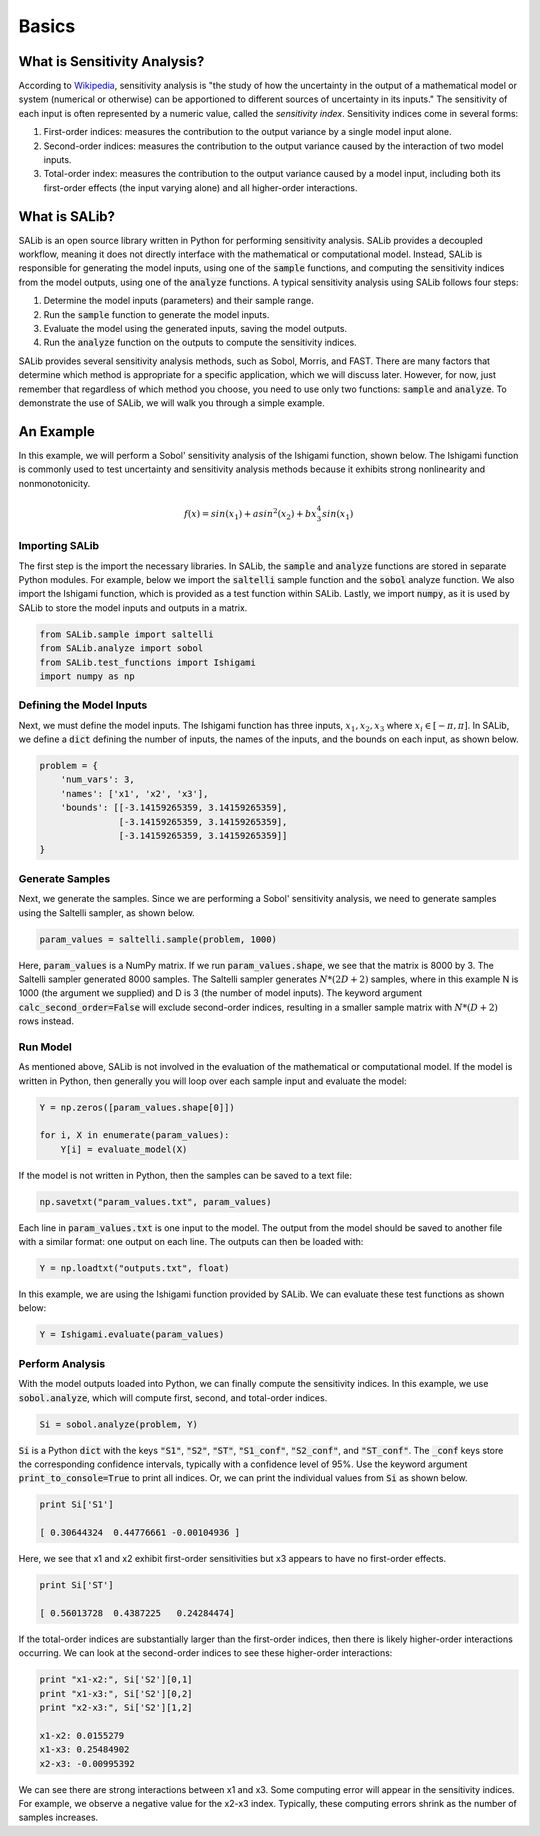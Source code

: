 ======
Basics
======

What is Sensitivity Analysis?
-----------------------------

According to `Wikipedia <https://en.wikipedia.org/wiki/Sensitivity_analysis>`_,
sensitivity analysis is "the study of how the uncertainty in the output of a 
mathematical model or system (numerical or otherwise) can be apportioned to 
different sources of uncertainty in its inputs."  The sensitivity of each input 
is often represented by a numeric value, called the *sensitivity index*.  
Sensitivity indices come in several forms:

1. First-order indices: measures the contribution to the output variance by a single
   model input alone.
   
2. Second-order indices: measures the contribution to the output variance caused by
   the interaction of two model inputs.
   
3. Total-order index: measures the contribution to the output variance caused by
   a model input, including both its first-order effects (the input varying alone)
   and all higher-order interactions.
   
What is SALib?
--------------

SALib is an open source library written in Python for performing
sensitivity analysis.  SALib provides a decoupled workflow, meaning it does not
directly interface with the mathematical or computational model.  Instead,
SALib is responsible for generating the model inputs, using one of the
:code:`sample` functions, and computing the sensitivity indices from the model
outputs, using one of the :code:`analyze` functions.  A typical sensitivity 
analysis using SALib follows four steps:

1. Determine the model inputs (parameters) and their sample range.  

2. Run the :code:`sample` function to generate the model inputs.

3. Evaluate the model using the generated inputs, saving the model outputs.

4. Run the :code:`analyze` function on the outputs to compute the sensitivity indices.

SALib provides several sensitivity analysis methods, such as Sobol, Morris,
and FAST.  There are many factors that determine which method is appropriate
for a specific application, which we will discuss later.  However, for now, just
remember that regardless of which method you choose, you need to use only two
functions: :code:`sample` and :code:`analyze`.  To demonstrate the use of SALib,
we will walk you through a simple example.

An Example
----------
In this example, we will perform a Sobol' sensitivity analysis of the Ishigami 
function, shown below.  The Ishigami function is commonly used to test 
uncertainty and sensitivity analysis methods because it exhibits strong 
nonlinearity and nonmonotonicity.

.. math::

    f(x) = sin(x_1) + a sin^2(x_2) + b x_3^4 sin(x_1)
    
Importing SALib
~~~~~~~~~~~~~~~

The first step is the import the necessary libraries.  In SALib, the
:code:`sample` and :code:`analyze` functions are stored in separate
Python modules.  For example, below we import the :code:`saltelli` sample
function and the :code:`sobol` analyze function.  We also import the Ishigami
function, which is provided as a test function within SALib.  Lastly, we
import :code:`numpy`, as it is used by SALib to store the model inputs and
outputs in a matrix.

.. code:: python

    from SALib.sample import saltelli
    from SALib.analyze import sobol
    from SALib.test_functions import Ishigami
    import numpy as np
    
Defining the Model Inputs
~~~~~~~~~~~~~~~~~~~~~~~~~

Next, we must define the model inputs.  The Ishigami function has three inputs,
:math:`x_1, x_2, x_3` where :math:`x_i \in [-\pi, \pi]`.  In SALib, we define
a :code:`dict` defining the number of inputs, the names of the inputs, and
the bounds on each input, as shown below.

.. code:: python

    problem = {
        'num_vars': 3, 
        'names': ['x1', 'x2', 'x3'], 
        'bounds': [[-3.14159265359, 3.14159265359], 
                   [-3.14159265359, 3.14159265359], 
                   [-3.14159265359, 3.14159265359]]
    }
    
Generate Samples
~~~~~~~~~~~~~~~~

Next, we generate the samples.  Since we are performing a Sobol' sensitivity
analysis, we need to generate samples using the Saltelli sampler, as shown
below.  

.. code:: python

    param_values = saltelli.sample(problem, 1000)
    
Here, :code:`param_values` is a NumPy matrix.  If we run
:code:`param_values.shape`, we see that the matrix is 8000 by 3.  The Saltelli
sampler generated 8000 samples.  The Saltelli sampler generates
:math:`N*(2D+2)` samples, where in this example N is 1000 (the argument we
supplied) and D is 3 (the number of model inputs). The keyword argument :code:`calc_second_order=False` will exclude second-order indices, resulting in a smaller sample matrix with :math:`N*(D+2)` rows instead.

Run Model
~~~~~~~~~

As mentioned above, SALib is not involved in the evaluation of the mathematical
or computational model.  If the model is written in Python, then generally you
will loop over each sample input and evaluate the model:

.. code:: python

    Y = np.zeros([param_values.shape[0]])

    for i, X in enumerate(param_values):
        Y[i] = evaluate_model(X)
        
If the model is not written in Python, then the samples can be saved to a text
file:

.. code:: python

    np.savetxt("param_values.txt", param_values)
    
Each line in :code:`param_values.txt` is one input to the model.  The output
from the model should be saved to another file with a similar format: one
output on each line.  The outputs can then be loaded with:

.. code:: python

    Y = np.loadtxt("outputs.txt", float)

In this example, we are using the Ishigami function provided by SALib.  We
can evaluate these test functions as shown below:

.. code:: python

    Y = Ishigami.evaluate(param_values)

Perform Analysis
~~~~~~~~~~~~~~~~

With the model outputs loaded into Python, we can finally compute the sensitivity
indices.  In this example, we use :code:`sobol.analyze`, which will compute
first, second, and total-order indices.

.. code:: python

    Si = sobol.analyze(problem, Y)
    
:code:`Si` is a Python :code:`dict` with the keys :code:`"S1"`,
:code:`"S2"`, :code:`"ST"`, :code:`"S1_conf"`, :code:`"S2_conf"`, and
:code:`"ST_conf"`.  The :code:`_conf` keys store the corresponding confidence
intervals, typically with a confidence level of 95%. Use the keyword argument :code:`print_to_console=True` to print all indices. Or, we can print the individual values from :code:`Si` as shown below.

.. code:: python

    print Si['S1']
    
    [ 0.30644324  0.44776661 -0.00104936 ]
    
Here, we see that x1 and x2 exhibit first-order sensitivities but x3 appears to
have no first-order effects.

.. code:: python

    print Si['ST']
    
    [ 0.56013728  0.4387225   0.24284474]

If the total-order indices are substantially larger than the first-order
indices, then there is likely higher-order interactions occurring.  We can look
at the second-order indices to see these higher-order interactions:

.. code:: python

    print "x1-x2:", Si['S2'][0,1]
    print "x1-x3:", Si['S2'][0,2]
    print "x2-x3:", Si['S2'][1,2]
    
    x1-x2: 0.0155279
    x1-x3: 0.25484902
    x2-x3: -0.00995392
    
We can see there are strong interactions between x1 and x3.  Some computing
error will appear in the sensitivity indices.  For example, we observe a
negative value for the x2-x3 index.  Typically, these computing errors shrink as
the number of samples increases.
     
